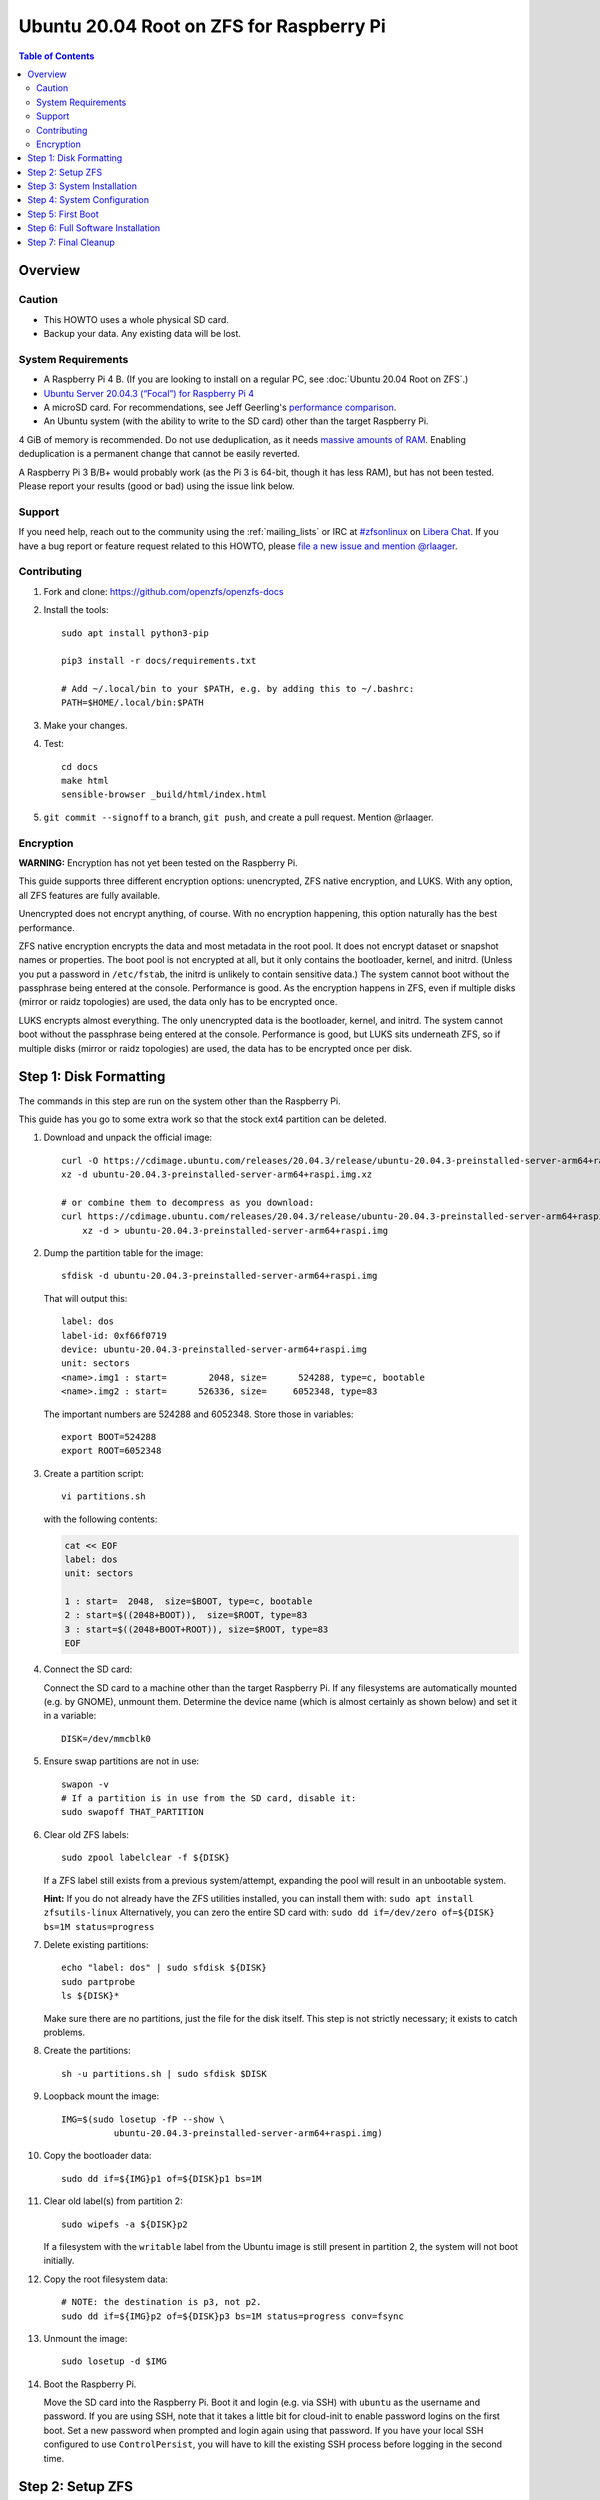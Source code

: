 .. highlight:: sh

Ubuntu 20.04 Root on ZFS for Raspberry Pi
=========================================

.. contents:: Table of Contents
  :local:

Overview
--------

Caution
~~~~~~~

- This HOWTO uses a whole physical SD card.
- Backup your data. Any existing data will be lost.

System Requirements
~~~~~~~~~~~~~~~~~~~

- A Raspberry Pi 4 B. (If you are looking to install on a regular PC, see
  :doc:`Ubuntu 20.04 Root on ZFS`.)
- `Ubuntu Server 20.04.3 (“Focal”) for Raspberry Pi 4
  <https://cdimage.ubuntu.com/releases/20.04.3/release/ubuntu-20.04.3-preinstalled-server-arm64+raspi.img.xz>`__
- A microSD card. For recommendations, see Jeff Geerling's `performance
  comparison
  <https://www.jeffgeerling.com/blog/2019/raspberry-pi-microsd-card-performance-comparison-2019>`__.
- An Ubuntu system (with the ability to write to the SD card) other than the
  target Raspberry Pi.

4 GiB of memory is recommended. Do not use deduplication, as it needs `massive
amounts of RAM <http://wiki.freebsd.org/ZFSTuningGuide#Deduplication>`__.
Enabling deduplication is a permanent change that cannot be easily reverted.

A Raspberry Pi 3 B/B+ would probably work (as the Pi 3 is 64-bit, though it
has less RAM), but has not been tested.  Please report your results (good or
bad) using the issue link below.

Support
~~~~~~~

If you need help, reach out to the community using the :ref:`mailing_lists` or IRC at
`#zfsonlinux <ircs://irc.libera.chat/#zfsonlinux>`__ on `Libera Chat
<https://libera.chat/>`__. If you have a bug report or feature request
related to this HOWTO, please `file a new issue and mention @rlaager
<https://github.com/openzfs/openzfs-docs/issues/new?body=@rlaager,%20I%20have%20the%20following%20issue%20with%20the%20Ubuntu%2020.04%20Root%20on%20ZFS%20for%20Raspberry%20Pi%20HOWTO:>`__.

Contributing
~~~~~~~~~~~~

#. Fork and clone: https://github.com/openzfs/openzfs-docs

#. Install the tools::

    sudo apt install python3-pip

    pip3 install -r docs/requirements.txt

    # Add ~/.local/bin to your $PATH, e.g. by adding this to ~/.bashrc:
    PATH=$HOME/.local/bin:$PATH

#. Make your changes.

#. Test::

    cd docs
    make html
    sensible-browser _build/html/index.html

#. ``git commit --signoff`` to a branch, ``git push``, and create a pull
   request. Mention @rlaager.

Encryption
~~~~~~~~~~

**WARNING:** Encryption has not yet been tested on the Raspberry Pi.

This guide supports three different encryption options: unencrypted, ZFS
native encryption, and LUKS. With any option, all ZFS features are fully
available.

Unencrypted does not encrypt anything, of course. With no encryption
happening, this option naturally has the best performance.

ZFS native encryption encrypts the data and most metadata in the root
pool. It does not encrypt dataset or snapshot names or properties. The
boot pool is not encrypted at all, but it only contains the bootloader,
kernel, and initrd. (Unless you put a password in ``/etc/fstab``, the
initrd is unlikely to contain sensitive data.) The system cannot boot
without the passphrase being entered at the console. Performance is
good. As the encryption happens in ZFS, even if multiple disks (mirror
or raidz topologies) are used, the data only has to be encrypted once.

LUKS encrypts almost everything. The only unencrypted data is the bootloader,
kernel, and initrd. The system cannot boot without the passphrase being
entered at the console. Performance is good, but LUKS sits underneath ZFS, so
if multiple disks (mirror or raidz topologies) are used, the data has to be
encrypted once per disk.

Step 1: Disk Formatting
-----------------------

The commands in this step are run on the system other than the Raspberry Pi.

This guide has you go to some extra work so that the stock ext4 partition can
be deleted.

#. Download and unpack the official image::

    curl -O https://cdimage.ubuntu.com/releases/20.04.3/release/ubuntu-20.04.3-preinstalled-server-arm64+raspi.img.xz
    xz -d ubuntu-20.04.3-preinstalled-server-arm64+raspi.img.xz

    # or combine them to decompress as you download:
    curl https://cdimage.ubuntu.com/releases/20.04.3/release/ubuntu-20.04.3-preinstalled-server-arm64+raspi.img.xz | \
        xz -d > ubuntu-20.04.3-preinstalled-server-arm64+raspi.img

#. Dump the partition table for the image::

     sfdisk -d ubuntu-20.04.3-preinstalled-server-arm64+raspi.img

   That will output this::

     label: dos
     label-id: 0xf66f0719
     device: ubuntu-20.04.3-preinstalled-server-arm64+raspi.img
     unit: sectors
     <name>.img1 : start=        2048, size=      524288, type=c, bootable
     <name>.img2 : start=      526336, size=     6052348, type=83

   The important numbers are 524288 and 6052348.  Store those in variables::

     export BOOT=524288
     export ROOT=6052348

#. Create a partition script::

     vi partitions.sh

   with the following contents:

   .. code-block:: sh

     cat << EOF
     label: dos
     unit: sectors
     
     1 : start=  2048,  size=$BOOT, type=c, bootable
     2 : start=$((2048+BOOT)),  size=$ROOT, type=83
     3 : start=$((2048+BOOT+ROOT)), size=$ROOT, type=83
     EOF

#. Connect the SD card:

   Connect the SD card to a machine other than the target Raspberry Pi.  If
   any filesystems are automatically mounted (e.g. by GNOME), unmount them.
   Determine the device name (which is almost certainly as shown below) and
   set it in a variable::

     DISK=/dev/mmcblk0

#. Ensure swap partitions are not in use::

     swapon -v
     # If a partition is in use from the SD card, disable it:
     sudo swapoff THAT_PARTITION

#. Clear old ZFS labels::

     sudo zpool labelclear -f ${DISK}

   If a ZFS label still exists from a previous system/attempt, expanding the
   pool will result in an unbootable system.

   **Hint:** If you do not already have the ZFS utilities installed, you can
   install them with: ``sudo apt install zfsutils-linux``  Alternatively, you
   can zero the entire SD card with:
   ``sudo dd if=/dev/zero of=${DISK} bs=1M status=progress``

#. Delete existing partitions::

     echo "label: dos" | sudo sfdisk ${DISK}
     sudo partprobe
     ls ${DISK}*

   Make sure there are no partitions, just the file for the disk itself.  This
   step is not strictly necessary; it exists to catch problems.

#. Create the partitions::

     sh -u partitions.sh | sudo sfdisk $DISK

#. Loopback mount the image::

     IMG=$(sudo losetup -fP --show \
               ubuntu-20.04.3-preinstalled-server-arm64+raspi.img)

#. Copy the bootloader data::

     sudo dd if=${IMG}p1 of=${DISK}p1 bs=1M

#. Clear old label(s) from partition 2::

     sudo wipefs -a ${DISK}p2

   If a filesystem with the ``writable`` label from the Ubuntu image is still
   present in partition 2, the system will not boot initially.

#. Copy the root filesystem data::

     # NOTE: the destination is p3, not p2.
     sudo dd if=${IMG}p2 of=${DISK}p3 bs=1M status=progress conv=fsync

#. Unmount the image::

     sudo losetup -d $IMG

#. Boot the Raspberry Pi.

   Move the SD card into the Raspberry Pi. Boot it and login (e.g. via SSH)
   with ``ubuntu`` as the username and password.  If you are using SSH, note
   that it takes a little bit for cloud-init to enable password logins on the
   first boot.  Set a new password when prompted and login again using that
   password.  If you have your local SSH configured to use ``ControlPersist``,
   you will have to kill the existing SSH process before logging in the second
   time.

Step 2: Setup ZFS
-----------------

#. Become root::

     sudo -i

#. Set a variable with the disk name::

     DISK=/dev/mmcblk0

   On the Pi, this is always ``mmcblk0``.

#. Install ZFS::

     apt update

     apt install pv zfs-initramfs

   **Note:** Since this is the first boot, you may get ``Waiting for cache
   lock`` because ``unattended-upgrades`` is running in the background.
   Wait for it to finish.

#. Create the root pool:

   Choose one of the following options:

   - Unencrypted::

       zpool create \
           -o ashift=12 \
           -O acltype=posixacl -O canmount=off -O compression=lz4 \
           -O dnodesize=auto -O normalization=formD -O relatime=on \
           -O xattr=sa -O mountpoint=/ -R /mnt \
           rpool ${DISK}p2

   **WARNING:** Encryption has not yet been tested on the Raspberry Pi.

   - ZFS native encryption::

       zpool create \
           -o ashift=12 \
           -O encryption=aes-256-gcm \
           -O keylocation=prompt -O keyformat=passphrase \
           -O acltype=posixacl -O canmount=off -O compression=lz4 \
           -O dnodesize=auto -O normalization=formD -O relatime=on \
           -O xattr=sa -O mountpoint=/ -R /mnt \
           rpool ${DISK}p2

   - LUKS::

       cryptsetup luksFormat -c aes-xts-plain64 -s 512 -h sha256 ${DISK}p2
       cryptsetup luksOpen ${DISK}-part4 luks1
       zpool create \
           -o ashift=12 \
           -O acltype=posixacl -O canmount=off -O compression=lz4 \
           -O dnodesize=auto -O normalization=formD -O relatime=on \
           -O xattr=sa -O mountpoint=/ -R /mnt \
           rpool /dev/mapper/luks1

   **Notes:**

   - The use of ``ashift=12`` is recommended here because many drives
     today have 4 KiB (or larger) physical sectors, even though they
     present 512 B logical sectors. Also, a future replacement drive may
     have 4 KiB physical sectors (in which case ``ashift=12`` is desirable)
     or 4 KiB logical sectors (in which case ``ashift=12`` is required).
   - Setting ``-O acltype=posixacl`` enables POSIX ACLs globally. If you
     do not want this, remove that option, but later add
     ``-o acltype=posixacl`` (note: lowercase “o”) to the ``zfs create``
     for ``/var/log``, as `journald requires ACLs
     <https://askubuntu.com/questions/970886/journalctl-says-failed-to-search-journal-acl-operation-not-supported>`__
     Also, `disabling ACLs apparently breaks umask handling with NFSv4
     <https://bugs.launchpad.net/ubuntu/+source/nfs-utils/+bug/1779736>`__.
   - Setting ``normalization=formD`` eliminates some corner cases relating
     to UTF-8 filename normalization. It also implies ``utf8only=on``,
     which means that only UTF-8 filenames are allowed. If you care to
     support non-UTF-8 filenames, do not use this option. For a discussion
     of why requiring UTF-8 filenames may be a bad idea, see `The problems
     with enforced UTF-8 only filenames
     <http://utcc.utoronto.ca/~cks/space/blog/linux/ForcedUTF8Filenames>`__.
   - ``recordsize`` is unset (leaving it at the default of 128 KiB). If you
     want to tune it (e.g. ``-o recordsize=1M``), see `these
     <https://jrs-s.net/2019/04/03/on-zfs-recordsize/>`__ `various
     <http://blog.programster.org/zfs-record-size>`__ `blog
     <https://utcc.utoronto.ca/~cks/space/blog/solaris/ZFSFileRecordsizeGrowth>`__
     `posts
     <https://utcc.utoronto.ca/~cks/space/blog/solaris/ZFSRecordsizeAndCompression>`__.
   - Setting ``relatime=on`` is a middle ground between classic POSIX
     ``atime`` behavior (with its significant performance impact) and
     ``atime=off`` (which provides the best performance by completely
     disabling atime updates). Since Linux 2.6.30, ``relatime`` has been
     the default for other filesystems. See `RedHat’s documentation
     <https://access.redhat.com/documentation/en-us/red_hat_enterprise_linux/6/html/power_management_guide/relatime>`__
     for further information.
   - Setting ``xattr=sa`` `vastly improves the performance of extended
     attributes
     <https://github.com/zfsonlinux/zfs/commit/82a37189aac955c81a59a5ecc3400475adb56355>`__.
     Inside ZFS, extended attributes are used to implement POSIX ACLs.
     Extended attributes can also be used by user-space applications.
     `They are used by some desktop GUI applications.
     <https://en.wikipedia.org/wiki/Extended_file_attributes#Linux>`__
     `They can be used by Samba to store Windows ACLs and DOS attributes;
     they are required for a Samba Active Directory domain controller.
     <https://wiki.samba.org/index.php/Setting_up_a_Share_Using_Windows_ACLs>`__
     Note that ``xattr=sa`` is `Linux-specific
     <https://openzfs.org/wiki/Platform_code_differences>`__. If you move your
     ``xattr=sa`` pool to another OpenZFS implementation besides ZFS-on-Linux,
     extended attributes will not be readable (though your data will be). If
     portability of extended attributes is important to you, omit the
     ``-O xattr=sa`` above. Even if you do not want ``xattr=sa`` for the whole
     pool, it is probably fine to use it for ``/var/log``.
   - Make sure to include the ``-part4`` portion of the drive path. If you
     forget that, you are specifying the whole disk, which ZFS will then
     re-partition, and you will lose the bootloader partition(s).
   - ZFS native encryption defaults to ``aes-256-ccm``, but `the default has
     changed upstream
     <https://github.com/openzfs/zfs/commit/31b160f0a6c673c8f926233af2ed6d5354808393>`__
     to ``aes-256-gcm``. `AES-GCM seems to be generally preferred over AES-CCM
     <https://crypto.stackexchange.com/questions/6842/how-to-choose-between-aes-ccm-and-aes-gcm-for-storage-volume-encryption>`__,
     `is faster now
     <https://github.com/zfsonlinux/zfs/pull/9749#issuecomment-569132997>`__,
     and `will be even faster in the future
     <https://github.com/zfsonlinux/zfs/pull/9749>`__.
   - For LUKS, the key size chosen is 512 bits. However, XTS mode requires two
     keys, so the LUKS key is split in half. Thus, ``-s 512`` means AES-256.
   - Your passphrase will likely be the weakest link. Choose wisely. See
     `section 5 of the cryptsetup FAQ
     <https://gitlab.com/cryptsetup/cryptsetup/wikis/FrequentlyAskedQuestions#5-security-aspects>`__
     for guidance.

Step 3: System Installation
---------------------------

#. Create a filesystem dataset to act as a container::

     zfs create -o canmount=off -o mountpoint=none rpool/ROOT

#. Create a filesystem dataset for the root filesystem::

     UUID=$(dd if=/dev/urandom bs=1 count=100 2>/dev/null |
         tr -dc 'a-z0-9' | cut -c-6)

     zfs create -o canmount=noauto -o mountpoint=/ \
         -o com.ubuntu.zsys:bootfs=yes \
         -o com.ubuntu.zsys:last-used=$(date +%s) rpool/ROOT/ubuntu_$UUID
     zfs mount rpool/ROOT/ubuntu_$UUID

   With ZFS, it is not normally necessary to use a mount command (either
   ``mount`` or ``zfs mount``). This situation is an exception because of
   ``canmount=noauto``.

#. Create datasets::

     zfs create -o com.ubuntu.zsys:bootfs=no \
         rpool/ROOT/ubuntu_$UUID/srv
     zfs create -o com.ubuntu.zsys:bootfs=no -o canmount=off \
         rpool/ROOT/ubuntu_$UUID/usr
     zfs create rpool/ROOT/ubuntu_$UUID/usr/local
     zfs create -o com.ubuntu.zsys:bootfs=no -o canmount=off \
         rpool/ROOT/ubuntu_$UUID/var
     zfs create rpool/ROOT/ubuntu_$UUID/var/games
     zfs create rpool/ROOT/ubuntu_$UUID/var/lib
     zfs create rpool/ROOT/ubuntu_$UUID/var/lib/AccountsService
     zfs create rpool/ROOT/ubuntu_$UUID/var/lib/apt
     zfs create rpool/ROOT/ubuntu_$UUID/var/lib/dpkg
     zfs create rpool/ROOT/ubuntu_$UUID/var/lib/NetworkManager
     zfs create rpool/ROOT/ubuntu_$UUID/var/log
     zfs create rpool/ROOT/ubuntu_$UUID/var/mail
     zfs create rpool/ROOT/ubuntu_$UUID/var/snap
     zfs create rpool/ROOT/ubuntu_$UUID/var/spool
     zfs create rpool/ROOT/ubuntu_$UUID/var/www

     zfs create -o canmount=off -o mountpoint=/ \
         rpool/USERDATA
     zfs create -o com.ubuntu.zsys:bootfs-datasets=rpool/ROOT/ubuntu_$UUID \
         -o canmount=on -o mountpoint=/root \
         rpool/USERDATA/root_$UUID

   If you want a separate dataset for ``/tmp``::

     zfs create -o com.ubuntu.zsys:bootfs=no \
         rpool/ROOT/ubuntu_$UUID/tmp
     chmod 1777 /mnt/tmp

   The primary goal of this dataset layout is to separate the OS from user
   data. This allows the root filesystem to be rolled back without rolling
   back user data.

   If you do nothing extra, ``/tmp`` will be stored as part of the root
   filesystem. Alternatively, you can create a separate dataset for ``/tmp``,
   as shown above. This keeps the ``/tmp`` data out of snapshots of your root
   filesystem. It also allows you to set a quota on ``rpool/tmp``, if you want
   to limit the maximum space used. Otherwise, you can use a tmpfs (RAM
   filesystem) later.

#. Optional: Ignore synchronous requests:

   SD cards are relatively slow.  If you want to increase performance
   (especially when installing packages) at the cost of some safety, you can
   disable flushing of synchronous requests (e.g. ``fsync()``, ``O_[D]SYNC``):

   Choose one of the following options:

   - For the root filesystem, but not user data::

       zfs set sync=disabled rpool/ROOT

   - For everything::

       zfs set sync=disabled rpool

   ZFS is transactional, so it will still be crash consistent.  However, you
   should leave ``sync`` at its default of ``standard`` if this system needs
   to guarantee persistence (e.g. if it is a database or NFS server).

#. Copy the system into the ZFS filesystems::

     (cd /; tar -cf - --one-file-system --warning=no-file-ignored .) | \
         pv -p -bs $(du -sxm --apparent-size / | cut -f1)m | \
         (cd /mnt ; tar -x)

Step 4: System Configuration
----------------------------

#. Configure the hostname:

   Replace ``HOSTNAME`` with the desired hostname::

     echo HOSTNAME > /mnt/etc/hostname
     vi /mnt/etc/hosts

   .. code-block:: text

     Add a line:
     127.0.1.1       HOSTNAME
     or if the system has a real name in DNS:
     127.0.1.1       FQDN HOSTNAME

   **Hint:** Use ``nano`` if you find ``vi`` confusing.

#. Stop ``zed``::

     systemctl stop zed

#. Bind the virtual filesystems from the running environment to the new
   ZFS environment and ``chroot`` into it::

     mount --rbind /boot/firmware /mnt/boot/firmware
     mount --rbind /dev  /mnt/dev
     mount --rbind /proc /mnt/proc
     mount --rbind /run  /mnt/run
     mount --rbind /sys  /mnt/sys
     chroot /mnt /usr/bin/env DISK=$DISK UUID=$UUID bash --login

#. Configure a basic system environment::

     apt update

   Even if you prefer a non-English system language, always ensure that
   ``en_US.UTF-8`` is available::

     dpkg-reconfigure locales
     dpkg-reconfigure tzdata

#. For LUKS installs only, setup ``/etc/crypttab``::

     # cryptsetup is already installed, but this marks it as manually
     # installed so it is not automatically removed.
     apt install --yes cryptsetup

     echo luks1 UUID=$(blkid -s UUID -o value ${DISK}-part4) none \
         luks,discard,initramfs > /etc/crypttab

   The use of ``initramfs`` is a work-around for `cryptsetup does not support
   ZFS <https://bugs.launchpad.net/ubuntu/+source/cryptsetup/+bug/1612906>`__.

#. Optional: Mount a tmpfs to ``/tmp``

   If you chose to create a ``/tmp`` dataset above, skip this step, as they
   are mutually exclusive choices. Otherwise, you can put ``/tmp`` on a
   tmpfs (RAM filesystem) by enabling the ``tmp.mount`` unit.

   ::

     cp /usr/share/systemd/tmp.mount /etc/systemd/system/
     systemctl enable tmp.mount

#. Setup system groups::

     addgroup --system lpadmin
     addgroup --system lxd
     addgroup --system sambashare

#. Patch a dependency loop:

   For ZFS native encryption or LUKS::

     apt install --yes curl patch

     curl https://launchpadlibrarian.net/478315221/2150-fix-systemd-dependency-loops.patch | \
         sed "s|/etc|/lib|;s|\.in$||" | (cd / ; patch -p1)

   Ignore the failure in Hunk #2 (say ``n`` twice).

   This patch is from `Bug #1875577 Encrypted swap won't load on 20.04 with
   zfs root
   <https://bugs.launchpad.net/ubuntu/+source/zfs-linux/+bug/1875577>`__.

#. Fix filesystem mount ordering:

   We need to activate ``zfs-mount-generator``. This makes systemd aware of
   the separate mountpoints, which is important for things like ``/var/log``
   and ``/var/tmp``. In turn, ``rsyslog.service`` depends on ``var-log.mount``
   by way of ``local-fs.target`` and services using the ``PrivateTmp`` feature
   of systemd automatically use ``After=var-tmp.mount``.

   ::

     mkdir /etc/zfs/zfs-list.cache
     touch /etc/zfs/zfs-list.cache/rpool
     ln -s /usr/lib/zfs-linux/zed.d/history_event-zfs-list-cacher.sh /etc/zfs/zed.d
     zed -F &

   Force a cache update::

     zfs set canmount=noauto rpool/ROOT/ubuntu_$UUID

   Verify that ``zed`` updated the cache by making sure this is not empty,
   which will take a few seconds::

     cat /etc/zfs/zfs-list.cache/rpool

   Stop ``zed``::

     fg
     Press Ctrl-C.

   Fix the paths to eliminate ``/mnt``::

     sed -Ei "s|/mnt/?|/|" /etc/zfs/zfs-list.cache/*

#. Remove old filesystem from ``/etc/fstab``::

     vi /etc/fstab
     # Remove the old root filesystem line:
     #   LABEL=writable / ext4 ...

#. Configure kernel command line::

     cp /boot/firmware/cmdline.txt /boot/firmware/cmdline.txt.bak
     sed -i "s|root=LABEL=writable rootfstype=ext4|root=ZFS=rpool/ROOT/ubuntu_$UUID|" \
         /boot/firmware/cmdline.txt
     sed -i "s| fixrtc||" /boot/firmware/cmdline.txt
     sed -i "s|$| init_on_alloc=0|" /boot/firmware/cmdline.txt

   The ``fixrtc`` script is not compatible with ZFS and will cause the boot
   to hang for 180 seconds.

   The ``init_on_alloc=0`` is to address `performance regressions
   <https://bugs.launchpad.net/ubuntu/+source/linux/+bug/1862822>`__.

#. Reboot::

     exit
     reboot

   Wait for the newly installed system to boot normally. Login as ``ubuntu``
   and become root with ``sudo -i``.

Step 5: First Boot
------------------

#. Delete the ext4 partition and expand the ZFS partition::

     sfdisk /dev/mmcblk0 --delete 3
     echo ", +" | sfdisk --no-reread -N 2 /dev/mmcblk0

   **Note:** This does not automatically expand the pool.  That will be happen
   on reboot.

#. Create a user account:

   Replace ``YOUR_USERNAME`` with your desired username::

     username=YOUR_USERNAME

     UUID=$(dd if=/dev/urandom bs=1 count=100 2>/dev/null |
         tr -dc 'a-z0-9' | cut -c-6)
     ROOT_DS=$(zfs list -o name | awk '/ROOT\/ubuntu_/{print $1;exit}')
     zfs create -o com.ubuntu.zsys:bootfs-datasets=$ROOT_DS \
         -o canmount=on -o mountpoint=/home/$username \
         rpool/USERDATA/${username}_$UUID
     adduser $username

     cp -a /etc/skel/. /home/$username
     chown -R $username:$username /home/$username
     usermod -a -G adm,cdrom,dip,lpadmin,lxd,plugdev,sambashare,sudo $username

#. Reboot::

     reboot

   Wait for the system to boot normally. Login with your username and become
   root with ``sudo -i``.

#. Expand the ZFS pool:

   Verify the pool expanded::

     zfs list rpool

   If it did not automatically expand, try to expand it manually::

     zpool online -e rpool mmcblk0p2

#. Delete the ``ubuntu`` user::

    deluser --remove-home ubuntu

Step 6: Full Software Installation
----------------------------------

#. Optional: Remove cloud-init::

    vi /etc/netplan/01-netcfg.yaml

   .. code-block:: yaml

     network:
       version: 2
       ethernets:
         eth0:
           dhcp4: true

    rm /etc/netplan/50-cloud-init.yaml
    apt purge --autoremove ^cloud-init
    rm -rf /etc/cloud

#. Optional: Remove other storage packages::

     apt purge --autoremove bcache-tools btrfs-progs cloud-guest-utils lvm2 \
         mdadm multipath-tools open-iscsi overlayroot xfsprogs

#. Upgrade the minimal system::

     apt dist-upgrade --yes

#. Optional: Install a full GUI environment::

     apt install --yes ubuntu-desktop

   **Hint**: If you are installing a full GUI environment, you will likely
   want to remove cloud-init as discussed above but manage your network with
   NetworkManager::

     rm /etc/netplan/*.yaml
     vi /etc/netplan/01-network-manager-all.yaml

   .. code-block:: yaml

     network:
       version: 2
       renderer: NetworkManager

#. Optional (but recommended): Disable log compression:

   As ``/var/log`` is already compressed by ZFS, logrotate’s compression is
   going to burn CPU and disk I/O for (in most cases) very little gain. Also,
   if you are making snapshots of ``/var/log``, logrotate’s compression will
   actually waste space, as the uncompressed data will live on in the
   snapshot. You can edit the files in ``/etc/logrotate.d`` by hand to comment
   out ``compress``, or use this loop (copy-and-paste highly recommended)::

     for file in /etc/logrotate.d/* ; do
         if grep -Eq "(^|[^#y])compress" "$file" ; then
             sed -i -r "s/(^|[^#y])(compress)/\1#\2/" "$file"
         fi
     done

#. Reboot::

     reboot

Step 7: Final Cleanup
---------------------

#. Wait for the system to boot normally. Login using the account you
   created. Ensure the system (including networking) works normally.

#. Optional: For LUKS installs only, backup the LUKS header::

     sudo cryptsetup luksHeaderBackup /dev/disk/by-id/scsi-SATA_disk1-part4 \
         --header-backup-file luks1-header.dat

   Store that backup somewhere safe (e.g. cloud storage). It is protected by
   your LUKS passphrase, but you may wish to use additional encryption.

   **Hint:** If you created a mirror or raidz topology, repeat this for each
   LUKS volume (``luks2``, etc.).
